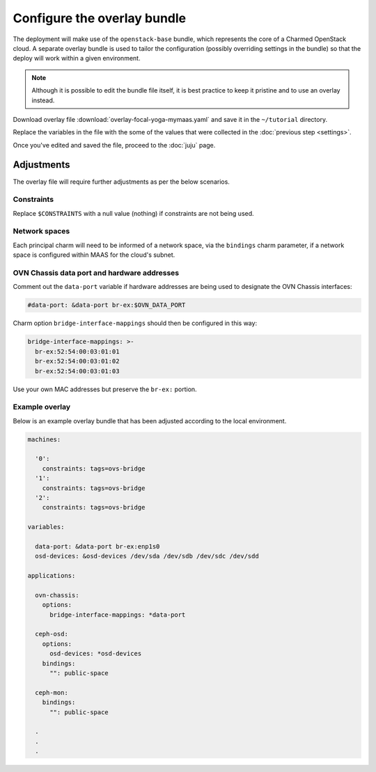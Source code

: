 ============================
Configure the overlay bundle
============================

The deployment will make use of the ``openstack-base`` bundle, which represents
the core of a Charmed OpenStack cloud. A separate overlay bundle is used to
tailor the configuration (possibly overriding settings in the bundle) so that
the deploy will work within a given environment.

.. note::

   Although it is possible to edit the bundle file itself, it is best practice
   to keep it pristine and to use an overlay instead.

Download overlay file :download:`overlay-focal-yoga-mymaas.yaml` and save it in
the ``~/tutorial`` directory.

Replace the variables in the file with the some of the values that were
collected in the :doc:`previous step <settings>`.

Once you've edited and saved the file, proceed to the :doc:`juju` page.

Adjustments
-----------

The overlay file will require further adjustments as per the below scenarios.

Constraints
~~~~~~~~~~~

Replace ``$CONSTRAINTS`` with a null value (nothing) if constraints are not
being used.

Network spaces
~~~~~~~~~~~~~~

Each principal charm will need to be informed of a network space, via the
``bindings`` charm parameter, if a network space is configured within MAAS for
the cloud's subnet.

OVN Chassis data port and hardware addresses
~~~~~~~~~~~~~~~~~~~~~~~~~~~~~~~~~~~~~~~~~~~~

Comment out the ``data-port`` variable if hardware addresses are being used to
designate the OVN Chassis interfaces:

.. code-block:: none

   #data-port: &data-port br-ex:$OVN_DATA_PORT

Charm option ``bridge-interface-mappings`` should then be configured in this
way:

.. code-block:: yaml

   bridge-interface-mappings: >-
     br-ex:52:54:00:03:01:01
     br-ex:52:54:00:03:01:02
     br-ex:52:54:00:03:01:03

Use your own MAC addresses but preserve the ``br-ex:`` portion.

Example overlay
~~~~~~~~~~~~~~~

Below is an example overlay bundle that has been adjusted according to the
local environment.

.. code-block:: yaml

   machines:

     '0':
       constraints: tags=ovs-bridge
     '1':
       constraints: tags=ovs-bridge
     '2':
       constraints: tags=ovs-bridge

   variables:

     data-port: &data-port br-ex:enp1s0
     osd-devices: &osd-devices /dev/sda /dev/sdb /dev/sdc /dev/sdd

   applications:

     ovn-chassis:
       options:
         bridge-interface-mappings: *data-port

     ceph-osd:
       options:
         osd-devices: *osd-devices
       bindings:
         "": public-space

     ceph-mon:
       bindings:
         "": public-space

     .
     .
     .

